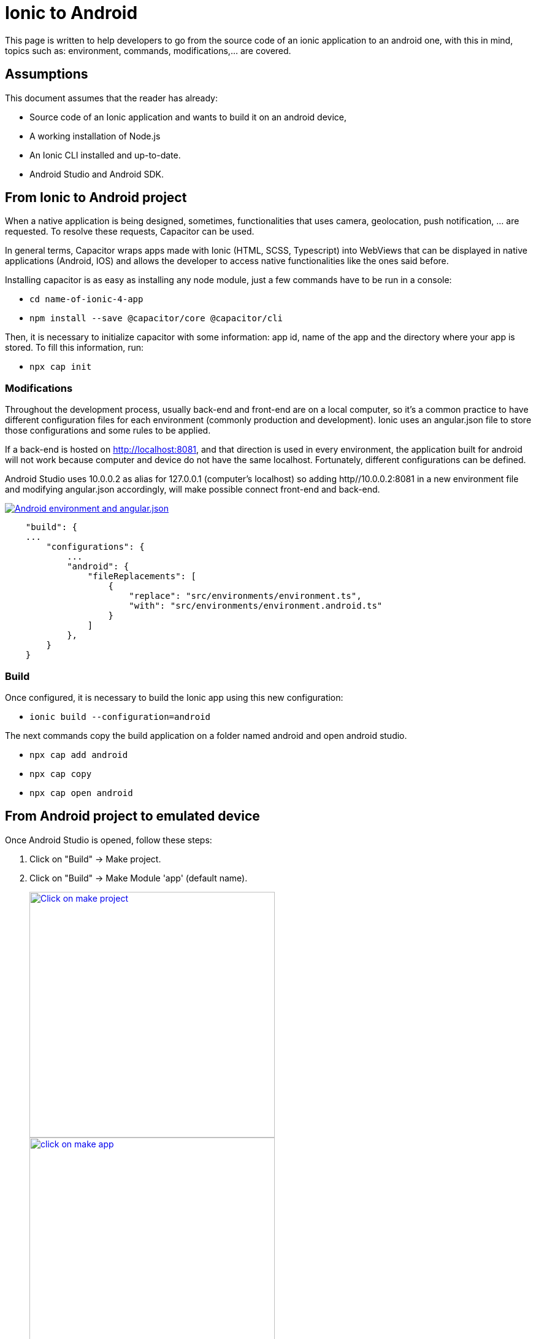 :imagesdir: ../../images

= Ionic to Android

This page is written to help developers to go from the source code of an ionic application to an android one, with this in mind, topics such as: environment, commands, modifications,...  are covered.

== Assumptions

This document assumes that the reader has already:

** Source code of an Ionic application and wants to build it on an android device, 
** A working installation of Node.js
** An Ionic CLI installed and up-to-date.
** Android Studio and Android SDK.

== From Ionic to Android project

When a native application is being designed, sometimes, functionalities that uses camera, geolocation, push notification, ... are requested. To resolve these requests, Capacitor can be used.

In general terms, Capacitor wraps apps made with Ionic (HTML, SCSS, Typescript) into WebViews that can be displayed in native applications (Android, IOS) and allows the developer to access native functionalities like the ones said before.

Installing capacitor is as easy as installing any node module, just a few commands have to be run in a console:

** `cd name-of-ionic-4-app`
** `npm install --save @capacitor/core @capacitor/cli`

Then, it is necessary to initialize capacitor with some information: app id, name of the app and the directory where your app is stored. To fill this information, run:

** `npx cap init`

=== Modifications

Throughout the development process, usually back-end and front-end are on a local computer, so it's a common practice to have different configuration files for each environment (commonly production and development). Ionic uses an angular.json file to store those configurations and some rules to be applied.

If a back-end is hosted on http://localhost:8081, and that direction is used in every environment, the application built for android will not work because computer and device do not have the same localhost. Fortunately, different configurations can be defined.

Android Studio uses 10.0.0.2 as alias for 127.0.0.1 (computer's localhost) so adding http//10.0.0.2:8081 in a new environment file and modifying angular.json accordingly, will make possible connect front-end and back-end.

image::ionic-to-android/environments.png["Android environment and angular.json", link="images/ionic-to-android/environments.png"]

[source]
----
    "build": {
    ...
        "configurations": {
            ...
            "android": {
                "fileReplacements": [
                    {
                        "replace": "src/environments/environment.ts",
                        "with": "src/environments/environment.android.ts"
                    }
                ]
            },
        }
    }
----

=== Build

Once configured, it is necessary to build the Ionic app using this new configuration:

* `ionic build --configuration=android`

The next commands copy the build application on a folder named android and open android studio.

* `npx cap add android`
* `npx cap copy`
* `npx cap open android`


== From Android project to emulated device

Once Android Studio is opened, follow these steps:

. Click on "Build" -> Make project.
. Click on "Build" -> Make Module 'app' (default name).
+
image::ionic-to-android/and-vsc-make.png[Click on make project,width="400" link="images/ionic-to-android/and-vsc-make.png"]
image::ionic-to-android/and-vsc-make-app.png[click on make app,width="400" link="images/ionic-to-android/and-vsc-make-app.png"]
+
. Click on" Build" -> Build Bundle(s) / APK(s) -> Build APK(s).
. Click on run and choose a device.
+
image::ionic-to-android/and-vsc-build-apk.png[click on build APK,width="400" link="images/ionic-to-android/and-vsc-build-apk.png"]
image::ionic-to-android/and-vsc-build-run.png[click on running device,width="400" link="images/ionic-to-android/and-vsc-build-run.png"]

If there are no devices available, a new one can be created:

. Click on "Create new device"
. Select hardware and click "Next". For example: Phone -> Nexus 5X.
+
image::ionic-to-android/create-new-device.png["Create new device",width="400" link="images/ionic-to-android/create-new-device.png"]
image::ionic-to-android/new-phone-nexus.png["Select hardware",width="400" link="images/ionic-to-android/new-phone-nexus.png"]
+
. Download a system image.
.. Click on download.
.. Wait until the installation finished and then click "Finish".
.. Click "Next".
. Verify configuration (default configuration should be enough) and click "Next".
+
image::ionic-to-android/download-so.png["Download system image",width="400" link="images/ionic-to-android/download-so.png"]
image::ionic-to-android/config-device.png["Check configuration",width="400" link="images/ionic-to-android/config-device.png"]
+
. Check that the new device is created correctly.

image::ionic-to-android/new-phone-created.png["New created device",width="400" link="images/ionic-to-android/new-phone-created.png"]

== From Android project to real device

To test on a real android device, an easy approach to communicate a smartphone (front-end) and computer (back-end) is to configure a WiFi hotspot and connect the computer to it. A guide about this process can be found at https://support.google.com/nexus/answer/9059108?hl=en

Once connected, run `ipconfig` on a console if you are using windows or `ifconfig` on a linux machine to get the IP address of your machine's Wireless LAN adapter WiFi.

image::ionic-to-android/ipconfig-short.png["Result of `ipconfig` command on Windows 10" ,width="700"link="images/ionic-to-android/ipconfig-short.png"]

This obtained IP must be used instead of "localhost" or "10.0.2.2" at environment.android.ts.

image::ionic-to-android/new-backend-url.PNG["Android environment file server URL" ,width="700" link="images/ionic-to-android/new-backend-url.PNG"]

After this configuration, follow the build steps in "From Ionic to Android project" and the first three steps in "From Android project to emulated device".

=== Send APK to Android through USB

To send the built application to a device, you can connect computer and mobile through USB, but first, it is necessary to unlock developer options.

. Open "Settings" and go to "System".
. Click on "About".
. Click "Build number" seven times to unlock developer options.
+
image::ionic-to-android/enable-developer-options1_2_3.png["Steps to enable developer options: 1, 2, 3" ,width="700" link="images/ionic-to-android/enable-developer-options1_2_3.png"]
+
. Go to "System" again an then to "Developer options"
. Check that the options are "On".
. Check that "USB debugging" is activated.

image::ionic-to-android/enable-developer-options4_5_6.png["Steps to enable developer options: 4, 5, 6" ,width="700" link="images/ionic-to-android/enable-developer-options4_5_6.png"]

After this, do the step four in "From Android project to emulated device" and choose the connected smartphone.

=== Send APK to Android through email

When you build an APK, a dialog gives two options: locate or analyze. If the first one is chosen, Windows file explorer will be opened showing an APK that can be send using email. Download the APK on your phone and click it to install.

image::ionic-to-android/locate-apk.png["Steps to enable developer options: 4, 5, 6" ,width="300" link="images/ionic-to-android/locate-apk.png"]

== Result

If everything goes correctly, the Ionic application will be ready to be tested.

image::ionic-to-android/real-device.png["Application running on a real device" ,width="300" link="images/ionic-to-android/real-device.png"]